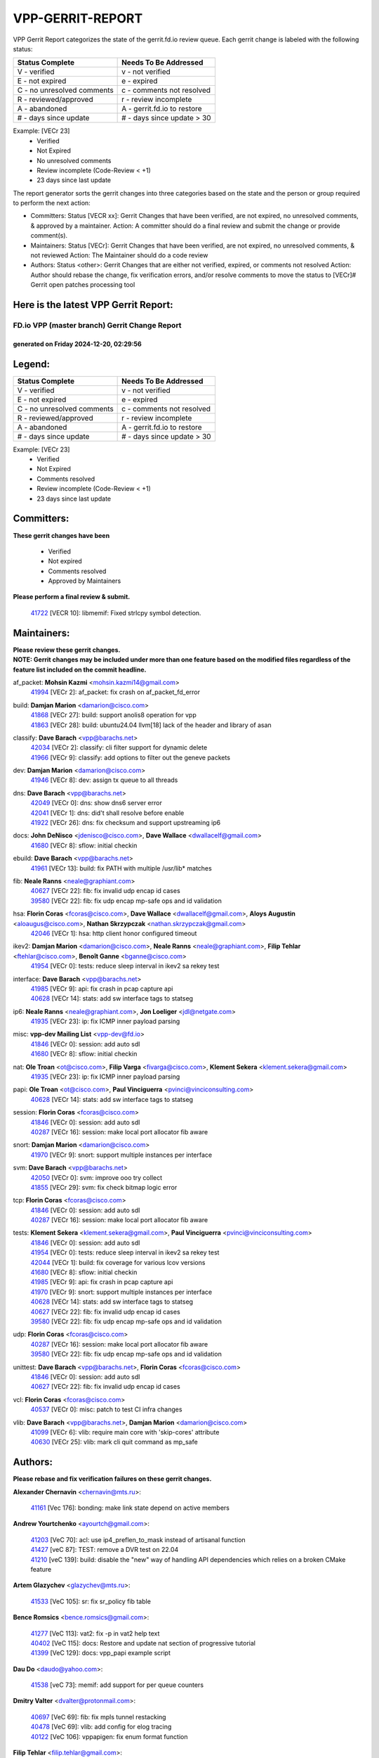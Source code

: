 #################
VPP-GERRIT-REPORT
#################

VPP Gerrit Report categorizes the state of the gerrit.fd.io review queue.  Each gerrit change is labeled with the following status:

========================== ===========================
Status Complete            Needs To Be Addressed
========================== ===========================
V - verified               v - not verified
E - not expired            e - expired
C - no unresolved comments c - comments not resolved
R - reviewed/approved      r - review incomplete
A - abandoned              A - gerrit.fd.io to restore
# - days since update      # - days since update > 30
========================== ===========================

Example: [VECr 23]
    - Verified
    - Not Expired
    - No unresolved comments
    - Review incomplete (Code-Review < +1)
    - 23 days since last update

The report generator sorts the gerrit changes into three categories based on the state and the person or group required to perform the next action:

- Committers:
  Status [VECR xx]: Gerrit Changes that have been verified, are not expired, no unresolved comments, & approved by a maintainer.
  Action: A committer should do a final review and submit the change or provide comment(s).

- Maintainers:
  Status [VECr]: Gerrit Changes that have been verified, are not expired, no unresolved comments, & not reviewed
  Action: The Maintainer should do a code review

- Authors:
  Status <other>: Gerrit Changes that are either not verified, expired, or comments not resolved
  Action: Author should rebase the change, fix verification errors, and/or resolve comments to move the status to [VECr]# Gerrit open patches processing tool

Here is the latest VPP Gerrit Report:
-------------------------------------

==============================================
FD.io VPP (master branch) Gerrit Change Report
==============================================
--------------------------------------------
generated on Friday 2024-12-20, 02:29:56
--------------------------------------------


Legend:
-------
========================== ===========================
Status Complete            Needs To Be Addressed
========================== ===========================
V - verified               v - not verified
E - not expired            e - expired
C - no unresolved comments c - comments not resolved
R - reviewed/approved      r - review incomplete
A - abandoned              A - gerrit.fd.io to restore
# - days since update      # - days since update > 30
========================== ===========================

Example: [VECr 23]
    - Verified
    - Not Expired
    - Comments resolved
    - Review incomplete (Code-Review < +1)
    - 23 days since last update


Committers:
-----------
| **These gerrit changes have been**

    - Verified
    - Not expired
    - Comments resolved
    - Approved by Maintainers

| **Please perform a final review & submit.**

  | `41722 <https:////gerrit.fd.io/r/c/vpp/+/41722>`_ [VECR 10]: libmemif: Fixed strlcpy symbol detection.

Maintainers:
------------
| **Please review these gerrit changes.**

| **NOTE: Gerrit changes may be included under more than one feature based on the modified files regardless of the feature list included on the commit headline.**

af_packet: **Mohsin Kazmi** <mohsin.kazmi14@gmail.com>
  | `41994 <https:////gerrit.fd.io/r/c/vpp/+/41994>`_ [VECr 2]: af_packet: fix crash on af_packet_fd_error

build: **Damjan Marion** <damarion@cisco.com>
  | `41868 <https:////gerrit.fd.io/r/c/vpp/+/41868>`_ [VECr 27]: build: support anolis8 operation for vpp
  | `41863 <https:////gerrit.fd.io/r/c/vpp/+/41863>`_ [VECr 28]: build: ubuntu24.04 llvm[18] lack of the header and library of asan

classify: **Dave Barach** <vpp@barachs.net>
  | `42034 <https:////gerrit.fd.io/r/c/vpp/+/42034>`_ [VECr 2]: classify: cli filter support for dynamic delete
  | `41966 <https:////gerrit.fd.io/r/c/vpp/+/41966>`_ [VECr 9]: classify: add options to filter out the geneve packets

dev: **Damjan Marion** <damarion@cisco.com>
  | `41946 <https:////gerrit.fd.io/r/c/vpp/+/41946>`_ [VECr 8]: dev: assign tx queue to all threads

dns: **Dave Barach** <vpp@barachs.net>
  | `42049 <https:////gerrit.fd.io/r/c/vpp/+/42049>`_ [VECr 0]: dns: show dns6 server error
  | `42041 <https:////gerrit.fd.io/r/c/vpp/+/42041>`_ [VECr 1]: dns: did't shall resolve before enable
  | `41922 <https:////gerrit.fd.io/r/c/vpp/+/41922>`_ [VECr 26]: dns: fix checksum and support upstreaming ip6

docs: **John DeNisco** <jdenisco@cisco.com>, **Dave Wallace** <dwallacelf@gmail.com>
  | `41680 <https:////gerrit.fd.io/r/c/vpp/+/41680>`_ [VECr 8]: sflow: initial checkin

ebuild: **Dave Barach** <vpp@barachs.net>
  | `41961 <https:////gerrit.fd.io/r/c/vpp/+/41961>`_ [VECr 13]: build: fix PATH with multiple /usr/lib* matches

fib: **Neale Ranns** <neale@graphiant.com>
  | `40627 <https:////gerrit.fd.io/r/c/vpp/+/40627>`_ [VECr 22]: fib: fix invalid udp encap id cases
  | `39580 <https:////gerrit.fd.io/r/c/vpp/+/39580>`_ [VECr 22]: fib: fix udp encap mp-safe ops and id validation

hsa: **Florin Coras** <fcoras@cisco.com>, **Dave Wallace** <dwallacelf@gmail.com>, **Aloys Augustin** <aloaugus@cisco.com>, **Nathan Skrzypczak** <nathan.skrzypczak@gmail.com>
  | `42046 <https:////gerrit.fd.io/r/c/vpp/+/42046>`_ [VECr 1]: hsa: http client honor configured timeout

ikev2: **Damjan Marion** <damarion@cisco.com>, **Neale Ranns** <neale@graphiant.com>, **Filip Tehlar** <ftehlar@cisco.com>, **Benoît Ganne** <bganne@cisco.com>
  | `41954 <https:////gerrit.fd.io/r/c/vpp/+/41954>`_ [VECr 0]: tests: reduce sleep interval in ikev2 sa rekey test

interface: **Dave Barach** <vpp@barachs.net>
  | `41985 <https:////gerrit.fd.io/r/c/vpp/+/41985>`_ [VECr 9]: api: fix crash in pcap capture api
  | `40628 <https:////gerrit.fd.io/r/c/vpp/+/40628>`_ [VECr 14]: stats: add sw interface tags to statseg

ip6: **Neale Ranns** <neale@graphiant.com>, **Jon Loeliger** <jdl@netgate.com>
  | `41935 <https:////gerrit.fd.io/r/c/vpp/+/41935>`_ [VECr 23]: ip: fix ICMP inner payload parsing

misc: **vpp-dev Mailing List** <vpp-dev@fd.io>
  | `41846 <https:////gerrit.fd.io/r/c/vpp/+/41846>`_ [VECr 0]: session: add auto sdl
  | `41680 <https:////gerrit.fd.io/r/c/vpp/+/41680>`_ [VECr 8]: sflow: initial checkin

nat: **Ole Troan** <ot@cisco.com>, **Filip Varga** <fivarga@cisco.com>, **Klement Sekera** <klement.sekera@gmail.com>
  | `41935 <https:////gerrit.fd.io/r/c/vpp/+/41935>`_ [VECr 23]: ip: fix ICMP inner payload parsing

papi: **Ole Troan** <ot@cisco.com>, **Paul Vinciguerra** <pvinci@vinciconsulting.com>
  | `40628 <https:////gerrit.fd.io/r/c/vpp/+/40628>`_ [VECr 14]: stats: add sw interface tags to statseg

session: **Florin Coras** <fcoras@cisco.com>
  | `41846 <https:////gerrit.fd.io/r/c/vpp/+/41846>`_ [VECr 0]: session: add auto sdl
  | `40287 <https:////gerrit.fd.io/r/c/vpp/+/40287>`_ [VECr 16]: session: make local port allocator fib aware

snort: **Damjan Marion** <damarion@cisco.com>
  | `41970 <https:////gerrit.fd.io/r/c/vpp/+/41970>`_ [VECr 9]: snort: support multiple instances per interface

svm: **Dave Barach** <vpp@barachs.net>
  | `42050 <https:////gerrit.fd.io/r/c/vpp/+/42050>`_ [VECr 0]: svm: improve ooo try collect
  | `41855 <https:////gerrit.fd.io/r/c/vpp/+/41855>`_ [VECr 29]: svm: fix check bitmap logic error

tcp: **Florin Coras** <fcoras@cisco.com>
  | `41846 <https:////gerrit.fd.io/r/c/vpp/+/41846>`_ [VECr 0]: session: add auto sdl
  | `40287 <https:////gerrit.fd.io/r/c/vpp/+/40287>`_ [VECr 16]: session: make local port allocator fib aware

tests: **Klement Sekera** <klement.sekera@gmail.com>, **Paul Vinciguerra** <pvinci@vinciconsulting.com>
  | `41846 <https:////gerrit.fd.io/r/c/vpp/+/41846>`_ [VECr 0]: session: add auto sdl
  | `41954 <https:////gerrit.fd.io/r/c/vpp/+/41954>`_ [VECr 0]: tests: reduce sleep interval in ikev2 sa rekey test
  | `42044 <https:////gerrit.fd.io/r/c/vpp/+/42044>`_ [VECr 1]: build: fix coverage for various lcov versions
  | `41680 <https:////gerrit.fd.io/r/c/vpp/+/41680>`_ [VECr 8]: sflow: initial checkin
  | `41985 <https:////gerrit.fd.io/r/c/vpp/+/41985>`_ [VECr 9]: api: fix crash in pcap capture api
  | `41970 <https:////gerrit.fd.io/r/c/vpp/+/41970>`_ [VECr 9]: snort: support multiple instances per interface
  | `40628 <https:////gerrit.fd.io/r/c/vpp/+/40628>`_ [VECr 14]: stats: add sw interface tags to statseg
  | `40627 <https:////gerrit.fd.io/r/c/vpp/+/40627>`_ [VECr 22]: fib: fix invalid udp encap id cases
  | `39580 <https:////gerrit.fd.io/r/c/vpp/+/39580>`_ [VECr 22]: fib: fix udp encap mp-safe ops and id validation

udp: **Florin Coras** <fcoras@cisco.com>
  | `40287 <https:////gerrit.fd.io/r/c/vpp/+/40287>`_ [VECr 16]: session: make local port allocator fib aware
  | `39580 <https:////gerrit.fd.io/r/c/vpp/+/39580>`_ [VECr 22]: fib: fix udp encap mp-safe ops and id validation

unittest: **Dave Barach** <vpp@barachs.net>, **Florin Coras** <fcoras@cisco.com>
  | `41846 <https:////gerrit.fd.io/r/c/vpp/+/41846>`_ [VECr 0]: session: add auto sdl
  | `40627 <https:////gerrit.fd.io/r/c/vpp/+/40627>`_ [VECr 22]: fib: fix invalid udp encap id cases

vcl: **Florin Coras** <fcoras@cisco.com>
  | `40537 <https:////gerrit.fd.io/r/c/vpp/+/40537>`_ [VECr 0]: misc: patch to test CI infra changes

vlib: **Dave Barach** <vpp@barachs.net>, **Damjan Marion** <damarion@cisco.com>
  | `41099 <https:////gerrit.fd.io/r/c/vpp/+/41099>`_ [VECr 6]: vlib: require main core with 'skip-cores' attribute
  | `40630 <https:////gerrit.fd.io/r/c/vpp/+/40630>`_ [VECr 25]: vlib: mark cli quit command as mp_safe

Authors:
--------
**Please rebase and fix verification failures on these gerrit changes.**

**Alexander Chernavin** <chernavin@mts.ru>:

  | `41161 <https:////gerrit.fd.io/r/c/vpp/+/41161>`_ [Vec 176]: bonding: make link state depend on active members

**Andrew Yourtchenko** <ayourtch@gmail.com>:

  | `41203 <https:////gerrit.fd.io/r/c/vpp/+/41203>`_ [VeC 70]: acl: use ip4_preflen_to_mask instead of artisanal function
  | `41427 <https:////gerrit.fd.io/r/c/vpp/+/41427>`_ [veC 87]: TEST: remove a DVR test on 22.04
  | `41210 <https:////gerrit.fd.io/r/c/vpp/+/41210>`_ [veC 139]: build: disable the "new" way of handling API dependencies which relies on a broken CMake feature

**Artem Glazychev** <glazychev@mts.ru>:

  | `41533 <https:////gerrit.fd.io/r/c/vpp/+/41533>`_ [VeC 105]: sr: fix sr_policy fib table

**Bence Romsics** <bence.romsics@gmail.com>:

  | `41277 <https:////gerrit.fd.io/r/c/vpp/+/41277>`_ [VeC 113]: vat2: fix -p in vat2 help text
  | `40402 <https:////gerrit.fd.io/r/c/vpp/+/40402>`_ [VeC 115]: docs: Restore and update nat section of progressive tutorial
  | `41399 <https:////gerrit.fd.io/r/c/vpp/+/41399>`_ [VeC 129]: docs: vpp_papi example script

**Dau Do** <daudo@yahoo.com>:

  | `41538 <https:////gerrit.fd.io/r/c/vpp/+/41538>`_ [veC 73]: memif: add support for per queue counters

**Dmitry Valter** <dvalter@protonmail.com>:

  | `40697 <https:////gerrit.fd.io/r/c/vpp/+/40697>`_ [VeC 69]: fib: fix mpls tunnel restacking
  | `40478 <https:////gerrit.fd.io/r/c/vpp/+/40478>`_ [VeC 69]: vlib: add config for elog tracing
  | `40122 <https:////gerrit.fd.io/r/c/vpp/+/40122>`_ [VeC 106]: vppapigen: fix enum format function

**Filip Tehlar** <filip.tehlar@gmail.com>:

  | `41467 <https:////gerrit.fd.io/r/c/vpp/+/41467>`_ [VeC 119]: qos: fix qos record cli

**Florin Coras** <florin.coras@gmail.com>:

  | `41801 <https:////gerrit.fd.io/r/c/vpp/+/41801>`_ [vEC 3]: vcl: support pre/post cb before mq wait

**Jay Wang** <jay.wang2@arm.com>:

  | `41259 <https:////gerrit.fd.io/r/c/vpp/+/41259>`_ [VeC 80]: vppinfra: add ARM neoverse-v2 support
  | `40890 <https:////gerrit.fd.io/r/c/vpp/+/40890>`_ [VeC 85]: vlib: fix seed parse error

**Kai Ji** <kai.ji@intel.com>:

  | `42042 <https:////gerrit.fd.io/r/c/vpp/+/42042>`_ [VEc 0]: dpdk: add in the VLAN offload flag for the iavf PMD driver

**Konstantin Kogdenko** <k.kogdenko@gmail.com>:

  | `39518 <https:////gerrit.fd.io/r/c/vpp/+/39518>`_ [VeC 43]: linux-cp: Add VRF synchronization

**Kyle McClammy** <kylem@serverforge.org>:

  | `41705 <https:////gerrit.fd.io/r/c/vpp/+/41705>`_ [veC 67]: Enabled building net_sfc driver in dpdk.mk Added SFN7042Q adapter and virtual functions to init.c and driver.c

**Lajos Katona** <katonalala@gmail.com>:

  | `40898 <https:////gerrit.fd.io/r/c/vpp/+/40898>`_ [VEc 22]: vxlan: move vxlan-gpe to a plugin
  | `40460 <https:////gerrit.fd.io/r/c/vpp/+/40460>`_ [VEc 22]: api: Refresh VPP API language with path background
  | `40471 <https:////gerrit.fd.io/r/c/vpp/+/40471>`_ [VEc 22]: docs: Add doc for API Trace Tools
  | `41545 <https:////gerrit.fd.io/r/c/vpp/+/41545>`_ [vec 99]: api-trace: enable both rx and tx direction

**Mohsin Kazmi** <sykazmi@cisco.com>:

  | `41435 <https:////gerrit.fd.io/r/c/vpp/+/41435>`_ [VeC 83]: vppinfra: add ARM Neoverse-V1 support

**Monendra Singh Kushwaha** <kmonendra@marvell.com>:

  | `41698 <https:////gerrit.fd.io/r/c/vpp/+/41698>`_ [VeC 71]: octeon: register callback to set max npa pools
  | `41459 <https:////gerrit.fd.io/r/c/vpp/+/41459>`_ [Vec 85]: dev: add support for vf device with vf_token
  | `41458 <https:////gerrit.fd.io/r/c/vpp/+/41458>`_ [Vec 87]: vlib: add vfio-token parsing support

**Ole Troan** <otroan@employees.org>:

  | `41342 <https:////gerrit.fd.io/r/c/vpp/+/41342>`_ [Vec 63]: ip6: don't forward packets with invalid source address

**Pierre Pfister** <ppfister@cisco.com>:

  | `42032 <https:////gerrit.fd.io/r/c/vpp/+/42032>`_ [vEC 2]: clib: add full simulated time support

**Piotr Bronowski** <piotrx.bronowski@intel.com>:

  | `41721 <https:////gerrit.fd.io/r/c/vpp/+/41721>`_ [VEc 1]: ipsec: fix spd fast path single match compare for ipv6

**Rabei Becheikh** <rabei.becheikh@enigmedia.es>:

  | `41519 <https:////gerrit.fd.io/r/c/vpp/+/41519>`_ [VeC 108]: flowprobe: Fix the problem of Network Byte Order for Ethernet type
  | `41518 <https:////gerrit.fd.io/r/c/vpp/+/41518>`_ [veC 108]: flowprobe:   Fix the problem of Network Byte Order for Ethernet type Type: fix
  | `41517 <https:////gerrit.fd.io/r/c/vpp/+/41517>`_ [veC 108]: flowprobe: Fix the problem of  Network Byte Order for Ethernet type Type: fix
  | `41516 <https:////gerrit.fd.io/r/c/vpp/+/41516>`_ [veC 108]: flowprobe:Fix the problem of  Network Byte Order for Ethernet type Type:fix
  | `41515 <https:////gerrit.fd.io/r/c/vpp/+/41515>`_ [veC 108]: flowprobe:   Fix the problem of  Network Byte Order for Ethernet type Type: fix
  | `41514 <https:////gerrit.fd.io/r/c/vpp/+/41514>`_ [veC 108]: fowprobe:   Fix the problem with Network Byte Order for Ethernet type Type: fix
  | `41513 <https:////gerrit.fd.io/r/c/vpp/+/41513>`_ [veC 108]: Flowprobe: Fix etherType value for IPFIX (Network Byte Order) Type: Fix
  | `41512 <https:////gerrit.fd.io/r/c/vpp/+/41512>`_ [veC 108]: Flowprobe: Fix etherType Type:Fix
  | `41509 <https:////gerrit.fd.io/r/c/vpp/+/41509>`_ [veC 108]: flowprobe: Fix the problem with Network Byte Order for Ethernet type field and modify test
  | `41510 <https:////gerrit.fd.io/r/c/vpp/+/41510>`_ [veC 108]: flowprobe:   Fix the problem with Network Byte Order for Ethernet type and modify the test Type: fix
  | `41507 <https:////gerrit.fd.io/r/c/vpp/+/41507>`_ [veC 108]: flowprobe: Fix the problem with Network Byte Order for Ethernet type field
  | `41506 <https:////gerrit.fd.io/r/c/vpp/+/41506>`_ [veC 108]: docs: Fix the problem with Network Byte Order for Ethernet type field Type:fix
  | `41505 <https:////gerrit.fd.io/r/c/vpp/+/41505>`_ [veC 108]: docs: Fix the problem with Network Byte Order for Ethernet type field Type: fix

**Stanislav Zaikin** <zstaseg@gmail.com>:

  | `41678 <https:////gerrit.fd.io/r/c/vpp/+/41678>`_ [VeC 66]: linux-cp: do ip6-ll cleanup on interface removal

**Vinod Krishna** <vinod.krishna@arm.com>:

  | `41979 <https:////gerrit.fd.io/r/c/vpp/+/41979>`_ [vEC 6]: build: support 128B/64B cache-line size in Arm image

**Vladimir Ratnikov** <vratnikov@netgate.com>:

  | `40626 <https:////gerrit.fd.io/r/c/vpp/+/40626>`_ [Vec 115]: ip6-nd: simplify API to directly set options

**Vladislav Grishenko** <themiron@mail.ru>:

  | `41657 <https:////gerrit.fd.io/r/c/vpp/+/41657>`_ [VeC 69]: nat: make nat44-ed cli summary less verbose
  | `37263 <https:////gerrit.fd.io/r/c/vpp/+/37263>`_ [VeC 73]: nat: add nat44-ed session filtering by fib table
  | `41660 <https:////gerrit.fd.io/r/c/vpp/+/41660>`_ [VeC 80]: nat: add nat44-ed ipfix dst address and port logging
  | `41659 <https:////gerrit.fd.io/r/c/vpp/+/41659>`_ [VeC 80]: nat: make nat44-ed api dumps & cli show mp-safe
  | `41658 <https:////gerrit.fd.io/r/c/vpp/+/41658>`_ [VeC 80]: nat: fix nat44-ed per-vrf session limit and tests
  | `38245 <https:////gerrit.fd.io/r/c/vpp/+/38245>`_ [VeC 80]: mpls: fix crashes on mpls tunnel create/delete
  | `41656 <https:////gerrit.fd.io/r/c/vpp/+/41656>`_ [VeC 80]: nat: pass nat44-ed packets with ttl=1 on outside interfaces
  | `41615 <https:////gerrit.fd.io/r/c/vpp/+/41615>`_ [VeC 80]: mpls: clang-format mpls-tunnel for upcoming changes
  | `40413 <https:////gerrit.fd.io/r/c/vpp/+/40413>`_ [VeC 80]: nat: stick nat44-ed to use configured outside-fib
  | `39555 <https:////gerrit.fd.io/r/c/vpp/+/39555>`_ [VeC 80]: nat: fix nat44-ed address removal from fib
  | `38524 <https:////gerrit.fd.io/r/c/vpp/+/38524>`_ [VeC 80]: fib: fix interface resolve from unlinked fib entries
  | `39579 <https:////gerrit.fd.io/r/c/vpp/+/39579>`_ [VeC 80]: fib: ensure mpls dpo index is valid for its next node
  | `40629 <https:////gerrit.fd.io/r/c/vpp/+/40629>`_ [VeC 80]: stats: add interface link speed to statseg

**Vratko Polak** <vrpolak@cisco.com>:

  | `41558 <https:////gerrit.fd.io/r/c/vpp/+/41558>`_ [VeC 80]: avf: mark api as deprecated
  | `41557 <https:////gerrit.fd.io/r/c/vpp/+/41557>`_ [VeC 86]: dev: declare api as production
  | `41552 <https:////gerrit.fd.io/r/c/vpp/+/41552>`_ [VeC 100]: avf: interprocess reply via pointer

**Xiaoming Jiang** <jiangxiaoming@outlook.com>:

  | `41594 <https:////gerrit.fd.io/r/c/vpp/+/41594>`_ [Vec 84]: http: fix timer pool assert crash due to timer freed when timeout in main thread

**lei feng** <1579628578@qq.com>:

  | `41866 <https:////gerrit.fd.io/r/c/vpp/+/41866>`_ [VEc 1]: dns: did't shall resolve before enable
  | `42040 <https:////gerrit.fd.io/r/c/vpp/+/42040>`_ [vEC 1]: docs: add examples for VXLAN tunnel
  | `42039 <https:////gerrit.fd.io/r/c/vpp/+/42039>`_ [vEC 1]: docs: add examples for GRE teb tunnel
  | `41860 <https:////gerrit.fd.io/r/c/vpp/+/41860>`_ [vEC 28]: build: ubuntu24.04 llvm[18] lack of the header and library of asan
  | `41854 <https:////gerrit.fd.io/r/c/vpp/+/41854>`_ [vEC 29]: svm: fix check bitmap logic error
  | `41852 <https:////gerrit.fd.io/r/c/vpp/+/41852>`_ [vEC 29]: svm: fix check bitmap logic error
  | `41851 <https:////gerrit.fd.io/r/c/vpp/+/41851>`_ [vEC 29]: svm: fix check bitmap logic error
  | `41850 <https:////gerrit.fd.io/r/c/vpp/+/41850>`_ [vEC 29]: Makefile: support anolis8 operation for vpp
  | `41848 <https:////gerrit.fd.io/r/c/vpp/+/41848>`_ [vEC 29]: Makefile: support anolis8 operation for vpp Type: improvement

**shaohui jin** <jinshaohui789@163.com>:

  | `41652 <https:////gerrit.fd.io/r/c/vpp/+/41652>`_ [vEC 28]: dhcp:fix dhcp server no support Option 82,unable to assign an IP address.
  | `41653 <https:////gerrit.fd.io/r/c/vpp/+/41653>`_ [vEC 28]: dhcp:dhcp request packets always use the first server address.

**sonsumin** <itoodo12@gmail.com>:

  | `41681 <https:////gerrit.fd.io/r/c/vpp/+/41681>`_ [VeC 53]: nat: refactor argument order for nat44-ed static mapping
  | `41667 <https:////gerrit.fd.io/r/c/vpp/+/41667>`_ [veC 78]: refactor(nat44): change argument order and parsing format for static mapping

Abandoned:
----------
**The following gerrit changes have not been updated in over 180 days and have been abandoned.**

**Vladislav Grishenko** <themiron@mail.ru>:

  | `41174 <https:////gerrit.fd.io/r/c/vpp/+/41174>`_ [A 180]: fib: fix fib entry tracking crash on table remove

Legend:
-------
========================== ===========================
Status Complete            Needs To Be Addressed
========================== ===========================
V - verified               v - not verified
E - not expired            e - expired
C - no unresolved comments c - comments not resolved
R - reviewed/approved      r - review incomplete
A - abandoned              A - gerrit.fd.io to restore
# - days since update      # - days since update > 30
========================== ===========================

Example: [VECr 23]
    - Verified
    - Not Expired
    - Comments resolved
    - Review incomplete (Code-Review < +1)
    - 23 days since last update


Statistics:
-----------
================ ===
Patches assigned
================ ===
authors          76
maintainers      27
committers       1
abandoned        1
================ ===

